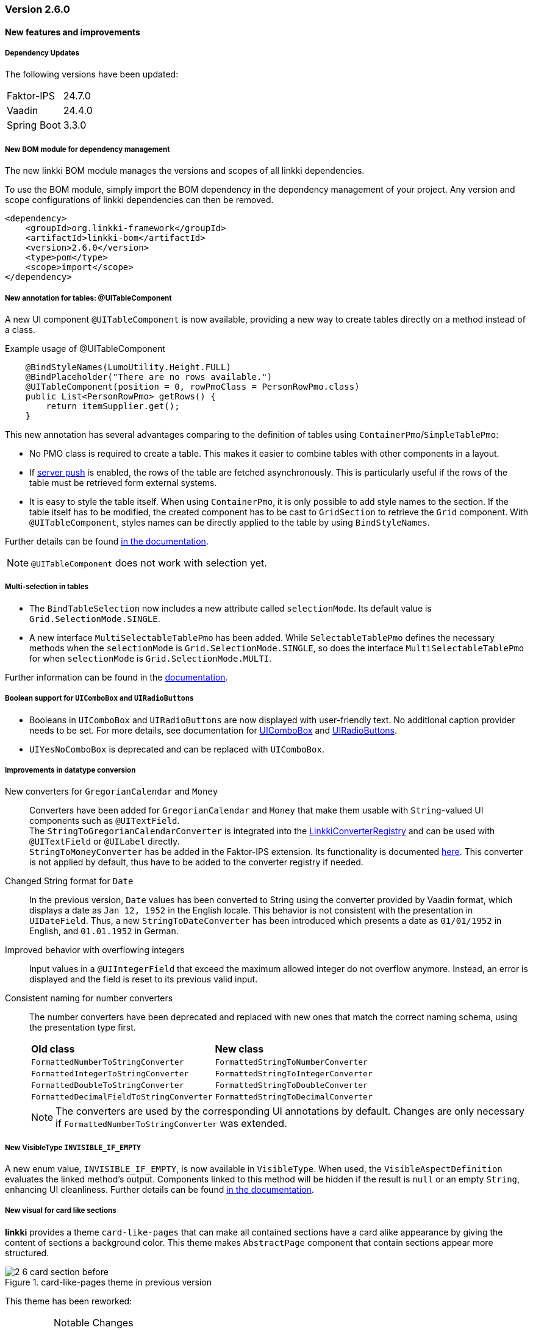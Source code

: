 :jbake-type: referenced
:jbake-status: referenced
:jbake-order: 0

// NO :source-dir: HERE, BECAUSE N&N NEEDS TO SHOW CODE AT IT'S TIME OF ORIGIN, NOT LINK TO CURRENT CODE
:images-folder-name: 00_releasenotes

=== Version 2.6.0

==== New features and improvements

===== Dependency Updates

The following versions have been updated:

[cols="a,a"]
|===
| Faktor-IPS                | 24.7.0
| Vaadin                    | 24.4.0
| Spring Boot               | 3.3.0
|===

//https://jira.convista.com/browse/LIN-1803
===== New BOM module for dependency management

The new linkki BOM module manages the versions and scopes of all linkki dependencies.

To use the BOM module, simply import the BOM dependency in the dependency management of your project.
Any version and scope configurations of linkki dependencies can then be removed.

----
<dependency>
    <groupId>org.linkki-framework</groupId>
    <artifactId>linkki-bom</artifactId>
    <version>2.6.0</version>
    <type>pom</type>
    <scope>import</scope>
</dependency>
----

// TABLES

//https://jira.convista.com/browse/LIN-3541
===== New annotation for tables: @UITableComponent

A new UI component `@UITableComponent` is now available, providing a new way to create tables directly on a method instead of a class.

.Example usage of @UITableComponent
[source,java]
----
    @BindStyleNames(LumoUtility.Height.FULL)
    @BindPlaceholder("There are no rows available.")
    @UITableComponent(position = 0, rowPmoClass = PersonRowPmo.class)
    public List<PersonRowPmo> getRows() {
        return itemSupplier.get();
    }
----

This new annotation has several advantages comparing to the definition of tables using `ContainerPmo`/`SimpleTablePmo`:

* No PMO class is required to create a table.
This makes it easier to combine tables with other components in a layout.
* If link:https://vaadin.com/docs/latest/advanced/server-push[server push] is enabled, the rows of the table are fetched asynchronously. This is particularly useful if the rows of the table must be retrieved form external systems.
* It is easy to style the table itself. When using `ContainerPmo`, it is only possible to add style names to the section. If the table itself has to be modified, the created component has to be cast to `GridSection` to retrieve the `Grid` component. With `@UITableComponent`, styles names can be directly applied to the table by using `BindStyleNames`.

Further details can be found <<ui-table-component, in the documentation>>.

[NOTE]
====
`@UITableComponent` does not work with selection yet.
====

//https://jira.convista.com/browse/LIN-3561
===== Multi-selection in tables

* The `BindTableSelection` now includes a new attribute called `selectionMode`.
Its default value is `Grid.SelectionMode.SINGLE`.
* A new interface `MultiSelectableTablePmo` has been added.
While `SelectableTablePmo` defines the necessary methods when the `selectionMode` is `Grid.SelectionMode.SINGLE`, so does the interface `MultiSelectableTablePmo` for when `selectionMode` is `Grid.SelectionMode.MULTI`.

Further information can be found in the <<ui-selectable-table,documentation>>.

// CONVERTERS

//https://jira.convista.com/browse/LIN-3358
[role="api-change"]
===== Boolean support for `UIComboBox` and `UIRadioButtons`

* Booleans in `UIComboBox` and `UIRadioButtons` are now displayed with user-friendly text.
No additional caption provider needs to be set.
For more details, see documentation for <<ui-combobox, UIComboBox>> and <<ui-radiobuttons, UIRadioButtons>>.
* `UIYesNoComboBox` is deprecated and can be replaced with `UIComboBox`.

[role="api-change"]
===== Improvements in datatype conversion

//https://jira.convista.com/browse/LIN-3726
New converters for `GregorianCalendar` and `Money`::
Converters have been added for `GregorianCalendar` and `Money` that make them usable with `String`-valued UI components such as `@UITextField`. +
The `StringToGregorianCalendarConverter` is integrated into the <<linkki-converter-registry, LinkkiConverterRegistry>> and can be used with `@UITextField` or `@UILabel` directly. +
`StringToMoneyConverter` has be added in the Faktor-IPS extension.
Its functionality is documented <<ips-converters, here>>.
This converter is not applied by default, thus have to be added to the converter registry if needed.

//https://jira.convista.com/browse/LIN-3726
Changed String format for `Date`:: In the previous version, `Date` values has been converted to String using the converter provided by Vaadin format, which displays a date as `Jan 12, 1952` in the English locale.
This behavior is not consistent with the presentation in `UIDateField`.
Thus, a new `StringToDateConverter` has been introduced which presents a date as `01/01/1952` in English, and `01.01.1952` in German.

//https://jira.convista.com/browse/LIN-3680
Improved behavior with overflowing integers::
Input values in a `@UIIntegerField` that exceed the maximum allowed integer do not overflow anymore.
Instead, an error is displayed and the field is reset to its previous valid input.

//https://jira.convista.com/browse/LIN-3680
Consistent naming for number converters::
The number converters have been deprecated and replaced with new ones that match the correct naming schema, using the presentation type first.
+
|===
| *Old class* | *New class*
| `FormattedNumberToStringConverter` | `FormattedStringToNumberConverter`
| `FormattedIntegerToStringConverter` | `FormattedStringToIntegerConverter`
| `FormattedDoubleToStringConverter` | `FormattedStringToDoubleConverter`
| `FormattedDecimalFieldToStringConverter` | `FormattedStringToDecimalConverter`
|===
+
[NOTE]
The converters are used by the corresponding UI annotations by default.
Changes are only necessary if `FormattedNumberToStringConverter` was extended.

// ASPECTS

//https://jira.convista.com/browse/LIN-3293
[role="api-change"]
===== New VisibleType `INVISIBLE_IF_EMPTY`

A new enum value, `INVISIBLE_IF_EMPTY`, is now available in `VisibleType`.
When used, the `VisibleAspectDefinition` evaluates the linked method's output.
Components linked to this method will be hidden if the result is `null` or an empty `String`, enhancing UI cleanliness.
Further details can be found <<visible, in the documentation>>.

// STYLE

[role="api-change"]
//https://jira.convista.com/browse/LIN-3540
===== New visual for card like sections

*linkki* provides a theme `card-like-pages` that can make all contained sections have a card alike appearance by giving the content of sections a background color.
This theme makes `AbstractPage` component that contain sections appear more structured.

.card-like-pages theme in previous version
image::{images}{images-folder-name}/2-6_card-section_before.png[]

This theme has been reworked:

.Notable Changes
[IMPORTANT]
====
* The theme `card-section-pages` has been changed to `card-sections`.
* `card-sections` does not only apply to `AbstractPage` components, but to all components.
* The background of the theme does not only cover the content components, but the whole section.
+
.card-like-sections theme now
image::{images}{images-folder-name}/2-6_card-section_after.png[]
====

To reflect the changes, following constants have been renamed:

|====
| Class         | Old name  | New name
| LinkkiTheme   | VARIANT_CARD_SECTION_PAGES    | VARIANT_CARD_SECTIONS
| LinkkiSection     | CLASS_SECTION_STYLE_CARD  | THEME_VARIANT_CARD
|====

See <<section-theme-variants, section "Theme Variants">> for more details on how to use the theme variant.

//https://jira.convista.com/browse/LIN-3701
[role="api-change"]
===== Customizable position of the loading indicator

When using application header, the loading indicator has the same color as the header, making it effectively invisible.
To mitigate this problem, the loading indicator was moved to the bottom of the page by default.

The position of the loading indicator can be configured with two new css properties in the _linkki_ theme:

* --linkki-loading-indicator-top
* --linkki-loading-indicator-bottom

[IMPORTANT]
In de _linkki_ theme the loading indicator is configured to be displayed at the bottom of the page by default.

For more details see <<loading-indicator, loading indicator>>.

// OTHERS

// https://jira.convista.com/browse/LIN-3541
===== Improvements for Karibu support

`KaribuUtils` has been extended to provide better support for push functionalities.

As the push functionality is provided by Atmosphere thus does not work out of the box with Karibu, the method `push()` and `push(UI)` can be used to flush the command queue manually.

//https://jira.convista.com/browse/LIN-2932
===== New documentation for CSS custom properties in the linkki Theme

linkki theme defines CSS custom properties which is the easiest way to customize the UI.
These are now documented in chapter
<<css-custom-properties-linkki-theme, "Styling">>.

//https://jira.convista.com/browse/LIN-3682
===== linkki tutorial in the documentation

The linkki tutorial is now part of this documentation (see <<linkki-tutorial, Tutorial>>).

===== Other
//https://jira.convista.com/browse/LIN-3671
* `BindVariantNames` now applies to all Vaadin components, expanding its functionality beyond its previous limitation to components that implemented HasTheme.

//https://jira.convista.com/browse/LIN-3567
* All Notifications (`info`, `warning` and `error`) now include a close button.
Additionally, the default duration for warning notifications has been increased to `6000 ms`.

==== Bugfixes

//https://jira.convista.com/browse/LIN-3674
===== Default Error Page Exception Handling

For better message handling in the `LinkkiErrorPage` a new `MessageException` was introduced.

* On receiving a `MessageException`, the error page shows the message of this exception in production as well as in development mode.
* On receiving any other exception:
** In development mode: a custom message or the exception message is shown to the user.
** In production mode: only a generic error message is shown to the user to hide any sensitive information.

Additionally logging for the thrown exception has been added. `MessageExceptions` are only logged if they contain a cause.
All other exceptions are logged anyways.

//https://jira.convista.com/browse/LIN-3512
===== Width of nested components

The width of nested components was fixed.
Any value that is set as `width` on `@UINestedComponent` is now only applied to the layout element.
The nested component itself gets a width of 100%.

In the following example the wrapping element of the `@UIVerticalLayout` gets a width of 50% but the `@UIVerticalLayout` itself has full width.

[source,java]
----
@UINestedComponent(position = 10, width = "50%")
public PersonPmo getPerson() {
    return new PersonPmo();
}

@UIVerticalLayout
class PersonPmo  {

    @UITextField(position = 10, label = "Firstname")
    public String getFirstname() {
        return "Max";
    }

    @UITextField(position = 20, label = "Lastname")
    public String getLastname() {
        return "Mustermann";
    }

}
----
